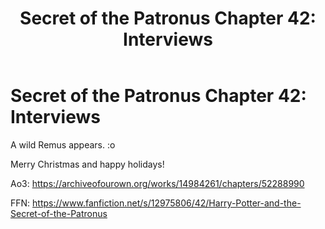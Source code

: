 #+TITLE: Secret of the Patronus Chapter 42: Interviews

* Secret of the Patronus Chapter 42: Interviews
:PROPERTIES:
:Author: Ms_CIA
:Score: 22
:DateUnix: 1577159797.0
:DateShort: 2019-Dec-24
:END:
A wild Remus appears. :o

Merry Christmas and happy holidays!

Ao3: [[https://archiveofourown.org/works/14984261/chapters/52288990]]

FFN: [[https://www.fanfiction.net/s/12975806/42/Harry-Potter-and-the-Secret-of-the-Patronus]]

